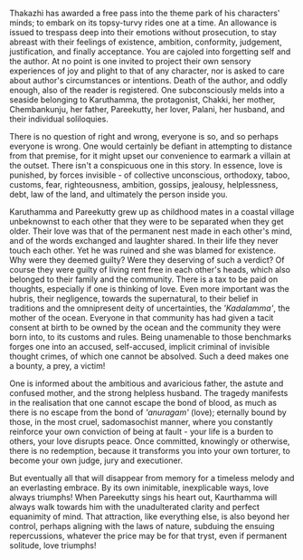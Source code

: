 #+BEGIN_COMMENT
.. title: Chemeen - book review
.. slug: chemeen-review
.. date: 2025-01-17 11:30:15 UTC+05:30
.. tags: review
.. category: English
.. link: 
.. description: 
.. type: text
.. status: 
#+END_COMMENT

Thakazhi has awarded a free pass into the theme park of his characters' minds;
to embark on its topsy-turvy rides one at a time. An allowance is issued to
trespass deep into their emotions without prosecution, to stay abreast with
their feelings of existence, ambition, conformity, judgement, justification, and
finally acceptance. You are cajoled into forgetting self and the author. At no
point is one invited to project their own sensory experiences of joy and plight
to that of any character, nor is asked to care about author's circumstances or
intentions. Death of the author, and oddly enough, also of the reader is
registered. One subconsciously melds into a seaside belonging to Karuthamma, the
protagonist, Chakki, her mother, Chembankunju, her father, Pareekutty, her
lover, Palani, her husband, and their individual soliloquies.

There is no question of right and wrong, everyone is so, and so perhaps everyone
is wrong. One would certainly be defiant in attempting to distance from that
premise, for it might upset our convenience to earmark a villain at the outset.
There isn't a conspicuous one in this story. In essence, love is punished, by
forces invisible - of collective unconscious, orthodoxy, taboo, customs, fear,
righteousness, ambition, gossips, jealousy, helplessness, debt, law of the land,
and ultimately the person inside you.

Karuthamma and Pareekutty grew up as childhood mates in a coastal village
unbeknownst to each other that they were to be separated when they get older.
Their love was that of the permanent nest made in each other's mind, and of the
words exchanged and laughter shared. In their life they never touch each other.
Yet he was ruined and she was blamed for existence. Why were they deemed guilty?
Were they deserving of such a verdict? Of course they were guilty of living rent
free in each other's heads, which also belonged to their family and the
community. There is a tax to be paid on thoughts, especially if one is thinking
of love. Even more important was the hubris, their negligence, towards the
supernatural, to their belief in traditions and the omnipresent deity of
uncertainties, the /'Kadalamma'/, the mother of the ocean. Everyone in that
community has had given a tacit consent at birth to be owned by the ocean and
the community they were born into, to its customs and rules. Being unamenable to
those benchmarks forges one into an accused, self-accused, implicit criminal of
invisible thought crimes, of which one cannot be absolved. Such a deed makes one
a bounty, a prey, a victim!

One is informed about the ambitious and avaricious father, the astute and
confused mother, and the strong helpless husband. The tragedy manifests in the
realisation that one cannot escape the bond of blood, as much as there is no
escape from the bond of /'anuragam'/ (love); eternally bound by those, in the
most cruel, sadomasochist manner, where you constantly reinforce your own
conviction of being at fault - your life is a burden to others, your love
disrupts peace. Once committed, knowingly or otherwise, there is no redemption,
because it transforms you into your own torturer, to become your own judge,
jury and executioner.

But eventually all that will disappear from memory for a timeless melody and an
everlasting embrace. By its own inimitable, inexplicable ways, love always
triumphs! When Pareekutty sings his heart out, Kaurthamma will always walk
towards him with the unadulterated clarity and perfect equanimity of mind. That
attraction, like everything else, is also beyond her control, perhaps aligning
with the laws of nature, subduing the ensuing repercussions, whatever the price
may be for that tryst, even if permanent solitude, love triumphs!
